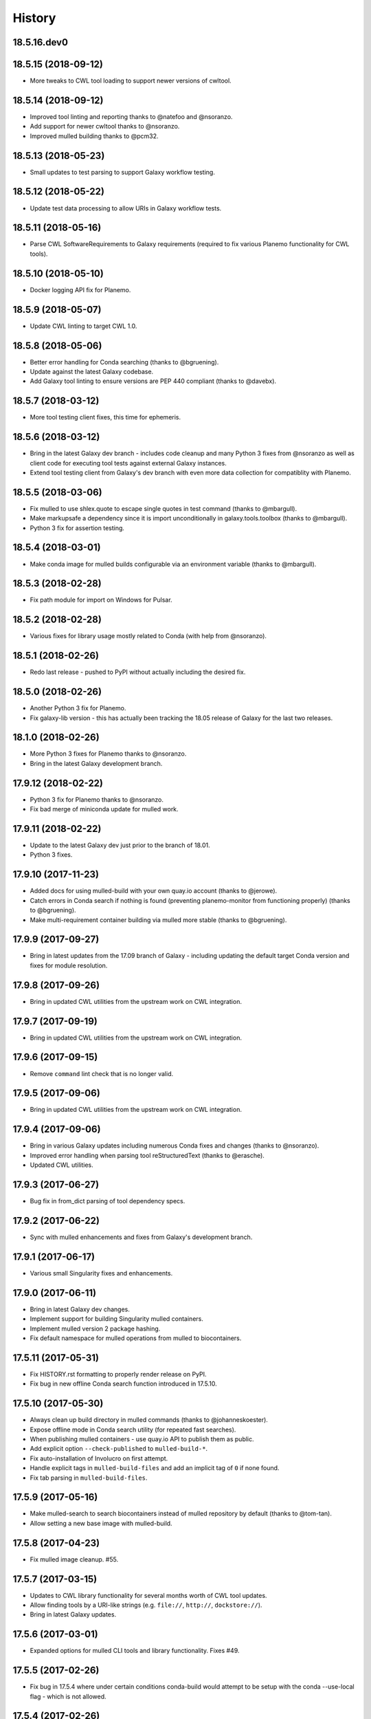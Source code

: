 .. :changelog:

History
-------

.. to_doc

---------------------
18.5.16.dev0
---------------------

    

---------------------
18.5.15 (2018-09-12)
---------------------

* More tweaks to CWL tool loading to support newer versions of cwltool.

---------------------
18.5.14 (2018-09-12)
---------------------

* Improved tool linting and reporting thanks to @natefoo and @nsoranzo.
* Add support for newer cwltool thanks to @nsoranzo.
* Improved mulled building thanks to @pcm32.

---------------------
18.5.13 (2018-05-23)
---------------------

* Small updates to test parsing to support Galaxy workflow testing.

---------------------
18.5.12 (2018-05-22)
---------------------

* Update test data processing to allow URIs in Galaxy workflow tests.

---------------------
18.5.11 (2018-05-16)
---------------------

* Parse CWL SoftwareRequirements to Galaxy requirements (required to fix various Planemo functionality
  for CWL tools).

---------------------
18.5.10 (2018-05-10)
---------------------

* Docker logging API fix for Planemo.

---------------------
18.5.9 (2018-05-07)
---------------------

* Update CWL linting to target CWL 1.0.

---------------------
18.5.8 (2018-05-06)
---------------------

* Better error handling for Conda searching (thanks to @bgruening).
* Update against the latest Galaxy codebase.
* Add Galaxy tool linting to ensure versions are PEP 440 compliant (thanks to @davebx).

---------------------
18.5.7 (2018-03-12)
---------------------

* More tool testing client fixes, this time for ephemeris.

---------------------
18.5.6 (2018-03-12)
---------------------

* Bring in the latest Galaxy dev branch - includes code cleanup and many Python 3 fixes from
  @nsoranzo as well as client code for executing tool tests against external Galaxy instances.
* Extend tool testing client from Galaxy's dev branch with even more data collection for compatiblity
  with Planemo.

---------------------
18.5.5 (2018-03-06)
---------------------

* Fix mulled to use shlex.quote to escape single quotes in test command
  (thanks to @mbargull).
* Make markupsafe a dependency since it is import unconditionally in galaxy.tools.toolbox
  (thanks to @mbargull).
* Python 3 fix for assertion testing.

---------------------
18.5.4 (2018-03-01)
---------------------

* Make conda image for mulled builds configurable via an environment variable
  (thanks to @mbargull).

---------------------
18.5.3 (2018-02-28)
---------------------

* Fix path module for import on Windows for Pulsar.

---------------------
18.5.2 (2018-02-28)
---------------------

* Various fixes for library usage mostly related to Conda (with help from @nsoranzo).

---------------------
18.5.1 (2018-02-26)
---------------------

* Redo last release - pushed to PyPI without actually including the desired fix.

---------------------
18.5.0 (2018-02-26)
---------------------

* Another Python 3 fix for Planemo.
* Fix galaxy-lib version - this has actually been tracking the 18.05 release of Galaxy for the last two releases.

---------------------
18.1.0 (2018-02-26)
---------------------

* More Python 3 fixes for Planemo thanks to @nsoranzo.
* Bring in the latest Galaxy development branch.

---------------------
17.9.12 (2018-02-22)
---------------------

* Python 3 fix for Planemo thanks to @nsoranzo.
* Fix bad merge of miniconda update for mulled work.

---------------------
17.9.11 (2018-02-22)
---------------------

* Update to the latest Galaxy dev just prior to the branch of 18.01.
* Python 3 fixes.

---------------------
17.9.10 (2017-11-23)
---------------------

* Added docs for using mulled-build with your own quay.io account
  (thanks to @jerowe).
* Catch errors in Conda search if nothing is found (preventing planemo-monitor
  from functioning properly) (thanks to @bgruening).
* Make multi-requirement container building via mulled more stable
  (thanks to @bgruening).

---------------------
17.9.9 (2017-09-27)
---------------------

* Bring in latest updates from the 17.09 branch of Galaxy - including updating the default target Conda version and fixes for module resolution.

---------------------
17.9.8 (2017-09-26)
---------------------

* Bring in updated CWL utilities from the upstream work on CWL integration.

---------------------
17.9.7 (2017-09-19)
---------------------

* Bring in updated CWL utilities from the upstream work on CWL integration.

---------------------
17.9.6 (2017-09-15)
---------------------

* Remove ``command`` lint check that is no longer valid.

---------------------
17.9.5 (2017-09-06)
---------------------

* Bring in updated CWL utilities from the upstream work on CWL integration.

---------------------
17.9.4 (2017-09-06)
---------------------

* Bring in various Galaxy updates including numerous Conda fixes and changes (thanks to @nsoranzo).
* Improved error handling when parsing tool reStructuredText (thanks to @erasche).
* Updated CWL utilities.

---------------------
17.9.3 (2017-06-27)
---------------------

* Bug fix in from_dict parsing of tool dependency specs.

---------------------
17.9.2 (2017-06-22)
---------------------

* Sync with mulled enhancements and fixes from Galaxy's development branch.

---------------------
17.9.1 (2017-06-17)
---------------------

* Various small Singularity fixes and enhancements.

---------------------
17.9.0 (2017-06-11)
---------------------

* Bring in latest Galaxy dev changes.
* Implement support for building Singularity mulled containers.
* Implement mulled version 2 package hashing.
* Fix default namespace for mulled operations from mulled to biocontainers.

---------------------
17.5.11 (2017-05-31)
---------------------

* Fix HISTORY.rst formatting to properly render release on PyPI.
* Fix bug in new offline Conda search function introduced in 17.5.10.

---------------------
17.5.10 (2017-05-30)
---------------------

* Always clean up build directory in mulled commands (thanks to @johanneskoester).
* Expose offline mode in Conda search utility (for repeated fast searches).
* When publishing mulled containers - use quay.io API to publish them as public.
* Add explicit option ``--check-published`` to ``mulled-build-*``.
* Fix auto-installation of Involucro on first attempt.
* Handle explicit tags in ``mulled-build-files`` and add an implicit tag of ``0`` if none found.
* Fix tab parsing in ``mulled-build-files``.

---------------------
17.5.9 (2017-05-16)
---------------------

* Make mulled-search to search biocontainers instead of mulled repository by default
  (thanks to @tom-tan).
* Allow setting a new base image with mulled-build.

---------------------
17.5.8 (2017-04-23)
---------------------

* Fix mulled image cleanup. #55.

---------------------
17.5.7 (2017-03-15)
---------------------

* Updates to CWL library functionality for several months worth of CWL tool updates.
* Allow finding tools by a URI-like strings (e.g. ``file://``, ``http://``, ``dockstore://``).
* Bring in latest Galaxy updates.

---------------------
17.5.6 (2017-03-01)
---------------------

* Expanded options for mulled CLI tools and library functionality.
  Fixes #49.

---------------------
17.5.5 (2017-02-26)
---------------------

* Fix bug in 17.5.4 where under certain conditions conda-build would attempt to be setup
  with the conda --use-local flag - which is not allowed.

---------------------
17.5.4 (2017-02-26)
---------------------

* Fix local builds Conda support to reflect conda-build is required.
* Fix default target path for miniconda installs.

---------------------
17.5.3 (2017-02-24)
---------------------

* Update against the latest Galaxy dev branch changes.
* Update Conda utilities to allow using locally built packages.

---------------------
17.5.2 (2017-02-21)
---------------------

* Conda utility enhancements to fix a Planemo bug.

---------------------
17.5.1 (2017-02-21)
---------------------

* Various improvements to Galaxy tool linting.

---------------------
17.5.0 (2017-02-16)
---------------------

* Bring in the last of the Galaxy dev changes.
* Allow Conda installs to target global Conda config (for Planemo)

---------------------
17.1.2 (2017-01-23)
---------------------

* Bring in the last of the Galaxy dev changes before branch of release_17.01.
* Improvements to mulled testing thanks to @mvdbeek.

---------------------
17.1.1 (2016-12-14)
---------------------

* Revert changes to shell command execution in Galaxy that had unintended consequences for Planemo.    

---------------------
17.1.0 (2016-12-12)
---------------------

* Improved mulled logging thanks to @bgruening.
* Bring in the latest Galaxy dev changes.

---------------------
16.10.10 (2016-10-24)
---------------------

* Fix mulled package data fetching for Mac OS X (thanks to @dannon).

---------------------
16.10.9 (2016-10-21)
---------------------

* Small fixes including to reflect mulled name on quay.io changed to biocontainers.

---------------------
16.10.8 (2016-10-10)
---------------------

* More mulled enhancements and bug fixes thanks to @bgruening and @daler.

---------------------
16.10.7 (2016-10-08)
---------------------

* More mulled enhancements and bug fixes thanks to @bgruening.
* Fix bioconda support by adding conda-forge to list of default channels.

---------------------
16.10.6 (2016-10-07)
---------------------

* More mulled enhancements thanks to @bgruening.

---------------------
16.10.5 (2016-10-04)
---------------------

* Some docstring cleanup and minor tweaks to Conda support for downstream planemo mulled work.

---------------------
16.10.4 (2016-10-03)
---------------------

* More mulled fixes and enhancements.

---------------------
16.10.3 (2016-10-02)
---------------------

* Small mulled and Conda related fix and enhancements.

---------------------
16.10.2 (2016-09-30)
---------------------

* Fix setup.py for features in 16.10.1.

---------------------
16.10.1 (2016-09-29)
---------------------

* Updates for recents changes to Galaxy and initial mulled scripts and container resolver.

---------------------
16.10.0 (2016-08-31)
---------------------

* Updates for recent changes to Galaxy.

---------------------
16.7.10 (2016-08-04)
---------------------

* Updates for recent change to Galaxy.    

---------------------
16.7.9 (2016-06-13)
---------------------

* Updates for recent changes to Galaxy and cwltool.

---------------------
16.7.8 (2016-06-05)
---------------------

* Updates to include Galaxy library for verifying test outputs
  and the latest dev changes to Galaxy.

---------------------
16.7.7 (2016-05-23)
---------------------

* Fixes to CWL and Docker libraries for Planemo.

---------------------
16.7.6 (2016-05-11)
---------------------

* Fixes to cwl processing for Planemo.
    
---------------------
16.7.5 (2016-05-11)
---------------------

* Updates to cwl processing for Planemo.

---------------------
16.7.4 (2016-05-10)
---------------------

* Updates to cwl processing for Planemo.

---------------------
16.7.3 (2016-05-07)
---------------------

* Updates to cwltool_deps for Planemo.

---------------------
16.7.2 (2016-05-06)
---------------------

* Updates to tool parsing and linting for Planemo.

---------------------
16.7.1 (2016-05-02)
---------------------

* Update against the latest development branch of Galaxy.

---------------------
16.7.0 (2016-04-21)
---------------------

* Update against the latest development branch of Galaxy.

---------------------
16.4.1 (2016-04-08)
---------------------

* Update against the latest development branch of Galaxy.

---------------------
16.4.0 (2016-02-15)
---------------------

* Update against the latest development branch of Galaxy.

---------------------
16.1.9 (2016-01-14)
---------------------

* Fix a bug in the source distribution of galaxy-lib.

---------------------
16.1.8 (2016-01-12)
---------------------

* Update against Galaxy's release_16.01 branch.

---------------------
16.1.7 (2016-01-03)
---------------------

* Update against Galaxy's dev branch - including conda updates,
  dependency resolution changes, and toolbox updates.

---------------------
16.1.6 (2015-12-28)
---------------------

* Additional fixes to setup.py and updates for recent changes to
  Galaxy's dev branch.

---------------------
16.1.5 (2015-12-22)
---------------------

* Fix another bug that was preventing dependency resolution from
  working in Pulsar.

---------------------
16.1.4 (2015-12-22)
---------------------

* Another setup.py fix for job metrics module.

---------------------
16.1.3 (2015-12-22)
---------------------

* Python 3 fixes and updates for recent Galaxy dev commits.

---------------------
16.1.2 (2015-12-21)
---------------------

* Fix for missing galaxy.tools.parser package in setup.py.
* Fix LICENSE in repository.

---------------------
16.1.1 (2015-12-20)
---------------------

* Fix small issues with dependencies, naming, and versioning with first release.

---------------------
16.1.0 (2015-12-20)
---------------------

* Setup project.

.. _bioblend: https://github.com/galaxyproject/bioblend/
.. _XSD: http://www.w3schools.com/schema/
.. _lxml: http://lxml.de/
.. _xmllint: http://xmlsoft.org/xmllint.html
.. _nose: https://nose.readthedocs.org/en/latest/
